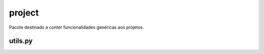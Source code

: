 =======
project
=======

Pacote destinado a conter funcionalidades genéricas aos projetos.


utils.py
--------

.. function:: themispy.project.utils.split_filepath(url: str) -> list[str, str]

    Divide a URL de um arquivo e retorna uma tupla contendo dois elementos, respectivamente: o nome do arquivo e sua extensão.

    :param str url: URL do arquivo.

    :returns: Nome do arquivo e sua extensão como uma tupla de dois elementos.   



.. function:: themispy.project.utils.get_logpath(tz: str = 'America/Sao_Paulo') -> str

    Função utilizada para construir um padrão de data com o formato adequado para utilização nas pastas do sistema.

    :param str tz: Fuso-horário. (Padrão: ``America/Sao_Paulo``)

    :returns: Data atual com o formato adequado.
